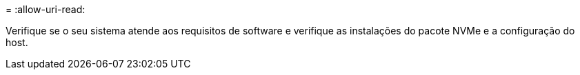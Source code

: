 = 
:allow-uri-read: 


Verifique se o seu sistema atende aos requisitos de software e verifique as instalações do pacote NVMe e a configuração do host.
